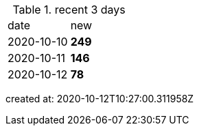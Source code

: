 
.recent 3 days
|===

|date|new


^|2020-10-10
>s|249


^|2020-10-11
>s|146


^|2020-10-12
>s|78


|===

created at: 2020-10-12T10:27:00.311958Z
